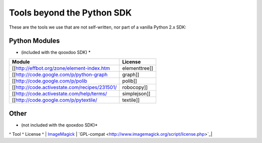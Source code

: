 .. _pages/tools_beyond_python_sdk#tools_beyond_the_python_sdk:

Tools beyond the Python SDK
***************************

These are the tools we use that are not self-written, nor part of a vanilla Python 2.x SDK:

.. _pages/tools_beyond_python_sdk#python_modules:

Python Modules
==============
* (included with the qooxdoo SDK) *

==============================================  ==============
 Module                                          License        
==============================================  ==============
 [[http://effbot.org/zone/element-index.htm     elementtree]]   
[[http://code.google.com/p/python-graph         graph]]         
 [[http://code.google.com/p/polib               polib]]         
 [[http://code.activestate.com/recipes/231501/  robocopy]]      
 [[http://code.activestate.com/help/terms/       simplejson]]   
 [[http://code.google.com/p/pytextile/           textile]]      
==============================================  ==============

.. _pages/tools_beyond_python_sdk#other:

Other
=====
* (not included with the qooxdoo SDK)*

^ Tool ^ License ^
| `ImageMagick <http://www.imagemagick.org/script/index.php>`_ | `GPL-compat <http://www.imagemagick.org/script/license.php>`_|